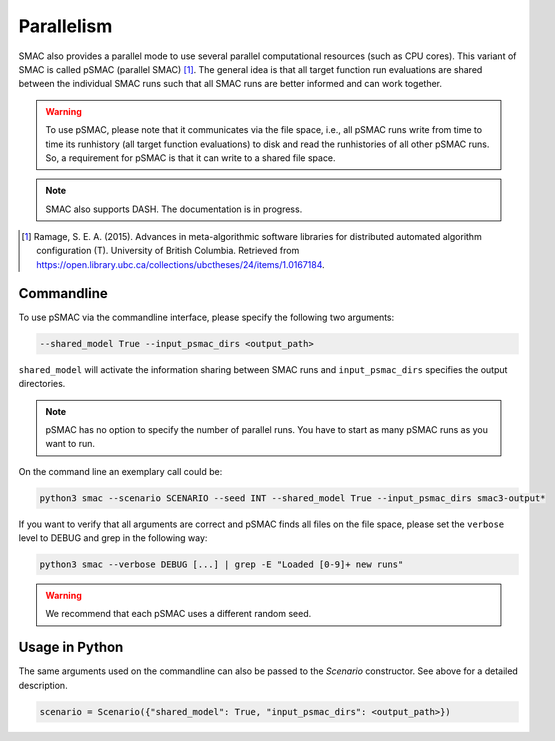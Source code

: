 Parallelism
===========

SMAC also provides a parallel mode to use several parallel computational resources (such as CPU cores).
This variant of SMAC is called pSMAC (parallel SMAC) [1]_.
The general idea is that all target function run evaluations are shared between the individual SMAC runs
such that all SMAC runs are better informed and can work together.

.. warning::

	To use pSMAC, please note that it communicates via the file space,
	i.e., all pSMAC runs write from time to time its runhistory (all target function evaluations)
	to disk and read the runhistories of all other pSMAC runs.
	So, a requirement for pSMAC is that it can write to a shared file space.


.. note::

	SMAC also supports DASH. The documentation is in progress.


.. [1] Ramage, S. E. A. (2015). Advances in meta-algorithmic software libraries for
        distributed automated algorithm configuration (T). University of British
        Columbia. Retrieved from
        https://open.library.ubc.ca/collections/ubctheses/24/items/1.0167184.


Commandline 
~~~~~~~~~~~
To use pSMAC via the commandline interface, please specify the following two arguments:

.. code-block:: bash

    --shared_model True --input_psmac_dirs <output_path>

``shared_model`` will activate the information sharing between SMAC runs and
``input_psmac_dirs`` specifies the output directories.
     
.. note::

	pSMAC has no option to specify the number of parallel runs. You have to start as many pSMAC runs as you want to run.

On the command line an exemplary call could be:

.. code-block:: bash

        python3 smac --scenario SCENARIO --seed INT --shared_model True --input_psmac_dirs smac3-output*

If you want to verify that all arguments are correct and pSMAC finds all files on the file space,
please set the ``verbose`` level to DEBUG and grep in the following way:

.. code-block:: bash
  
		python3 smac --verbose DEBUG [...] | grep -E "Loaded [0-9]+ new runs"

.. warning::
    We recommend that each pSMAC uses a different random seed.

Usage in Python
~~~~~~~~~~~~~~~

The same arguments used on the commandline can also be passed to the *Scenario* constructor.
See above for a detailed description.

.. code-block:: python

        scenario = Scenario({"shared_model": True, "input_psmac_dirs": <output_path>})
				
        

